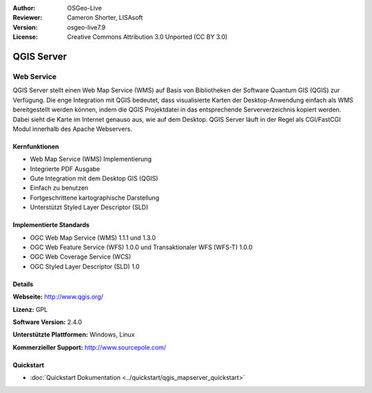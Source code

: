:Author: OSGeo-Live
:Reviewer: Cameron Shorter, LISAsoft
:Version: osgeo-live7.9
:License: Creative Commons Attribution 3.0 Unported (CC BY 3.0)

.. image:: ../../images/project_logos/logo-QGIS.png
  :scale: 100 %
  :alt: project logo
  :align: right
  :target: http://www.qgis.org

.. image:: ../../images/logos/OSGeo_project.png
  :scale: 100 %
  :alt: OSGeo Project
  :align: right
  :target: http://www.osgeo.org

QGIS Server
================================================================================

Web Service
~~~~~~~~~~~~~~~~~~~~~~~~~~~~~~~~~~~~~~~~~~~~~~~~~~~~~~~~~~~~~~~~~~~~~~~~~~~~~~~~

QGIS Server stellt einen Web Map Service (WMS) auf Basis von Bibliotheken der Software Quantum GIS (QGIS) zur Verfügung.
Die enge Integration mit QGIS bedeutet, dass visualisierte Karten der Desktop-Anwendung einfach als WMS bereitgestellt werden können, indem die QGIS Projektdatei in das entsprechende Serververzeichnis kopiert werden. Dabei sieht die Karte im Internet genauso aus, wie auf dem Desktop.
QGIS Server läuft in der Regel als CGI/FastCGI Modul innerhalb des Apache Webservers.

.. image:: ../../images/screenshots/1024x768/qgis-mapserver-screenshot.jpg
  :scale: 50 %
  :alt: project logo
  :align: right


Kernfunktionen
--------------------------------------------------------------------------------

* Web Map Service (WMS) Implementierung
* Integrierte PDF Ausgabe
* Gute Integration mit dem Desktop GIS (QGIS)
* Einfach zu benutzen
* Fortgeschrittene kartographische Darstellung
* Unterstützt Styled Layer Descriptor (SLD)

Implementierte Standards
--------------------------------------------------------------------------------

* OGC Web Map Service (WMS) 1.1.1 und 1.3.0
* OGC Web Feature Service (WFS) 1.0.0 und Transaktionaler WFS (WFS-T) 1.0.0
* OGC Web Coverage Service (WCS)
* OGC Styled Layer Descriptor (SLD) 1.0

Details
--------------------------------------------------------------------------------

**Webseite:** http://www.qgis.org/

**Lizenz:** GPL

**Software Version:** 2.4.0

**Unterstützte Plattformen:** Windows, Linux

**Kommerzieller Support:** http://www.sourcepole.com/

Quickstart
--------------------------------------------------------------------------------

* :doc:`Quickstart Dokumentation <../quickstart/qgis_mapserver_quickstart>`
